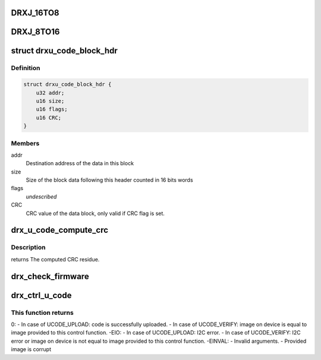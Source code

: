 .. -*- coding: utf-8; mode: rst -*-
.. src-file: drivers/media/dvb-frontends/drx39xyj/drxj.c

.. _`drxj_16to8`:

DRXJ_16TO8
==========

.. c:function::  DRXJ_16TO8( x)

    Block writes speed up I2C traffic between host and demod. The macro takes care of the required byte order in a 16 bits word. x -> lowbyte(x), highbyte(x)

    :param  x:
        *undescribed*

.. _`drxj_8to16`:

DRXJ_8TO16
==========

.. c:function::  DRXJ_8TO16( x)

    Block read speed up I2C traffic between host and demod. The macro takes care of the required byte order in a 16 bits word.

    :param  x:
        *undescribed*

.. _`drxu_code_block_hdr`:

struct drxu_code_block_hdr
==========================

.. c:type:: struct drxu_code_block_hdr

    Structure of the microcode block headers

.. _`drxu_code_block_hdr.definition`:

Definition
----------

.. code-block:: c

    struct drxu_code_block_hdr {
        u32 addr;
        u16 size;
        u16 flags;
        u16 CRC;
    }

.. _`drxu_code_block_hdr.members`:

Members
-------

addr
    Destination address of the data in this block

size
    Size of the block data following this header counted in
    16 bits words

flags
    *undescribed*

CRC
    CRC value of the data block, only valid if CRC flag is
    set.

.. _`drx_u_code_compute_crc`:

drx_u_code_compute_crc
======================

.. c:function:: u16 drx_u_code_compute_crc(u8 *block_data, u16 nr_words)

    Compute CRC of block of microcode data.

    :param u8 \*block_data:
        Pointer to microcode data.

    :param u16 nr_words:
        Size of microcode block (number of 16 bits words).

.. _`drx_u_code_compute_crc.description`:

Description
-----------

returns The computed CRC residue.

.. _`drx_check_firmware`:

drx_check_firmware
==================

.. c:function:: int drx_check_firmware(struct drx_demod_instance *demod, u8 *mc_data, unsigned size)

    checks if the loaded firmware is valid

    :param struct drx_demod_instance \*demod:
        demod structure

    :param u8 \*mc_data:
        pointer to the start of the firmware

    :param unsigned size:
        firmware size

.. _`drx_ctrl_u_code`:

drx_ctrl_u_code
===============

.. c:function:: int drx_ctrl_u_code(struct drx_demod_instance *demod, struct drxu_code_info *mc_info, enum drxu_code_action action)

    Handle microcode upload or verify.

    :param struct drx_demod_instance \*demod:
        *undescribed*

    :param struct drxu_code_info \*mc_info:
        Pointer to information about microcode data.

    :param enum drxu_code_action action:
        Either UCODE_UPLOAD or UCODE_VERIFY

.. _`drx_ctrl_u_code.this-function-returns`:

This function returns
---------------------

0:
- In case of UCODE_UPLOAD: code is successfully uploaded.
- In case of UCODE_VERIFY: image on device is equal to
image provided to this control function.
-EIO:
- In case of UCODE_UPLOAD: I2C error.
- In case of UCODE_VERIFY: I2C error or image on device
is not equal to image provided to this control function.
-EINVAL:
- Invalid arguments.
- Provided image is corrupt

.. This file was automatic generated / don't edit.

